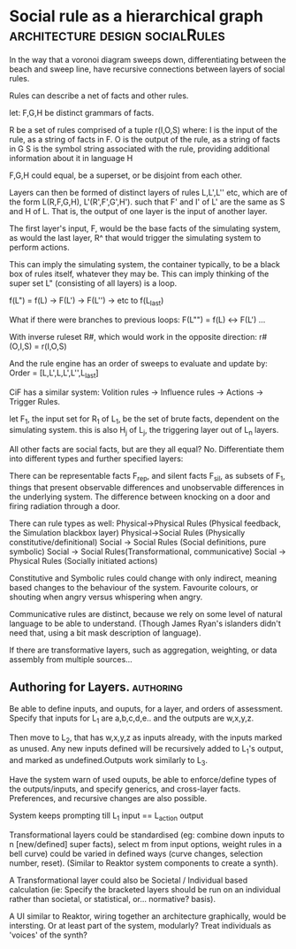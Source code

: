* Social rule as a hierarchical graph                                           :architecture:design:socialRules:
In the way that a voronoi diagram sweeps down, differentiating between the beach
and sweep line, have recursive connections between layers of social rules.

Rules can describe a net of facts and other rules.

let:
F,G,H be distinct grammars of facts.

R be a set of rules comprised of a tuple r(I,O,S) where:
	I is the input of the rule, as a string of facts in F.
    O is the output of the rule, as a string of facts in G
    S is the symbol string associated with the rule, providing
	additional information about it in language H

F,G,H could equal, be a superset, or be disjoint from each other.

Layers can then be formed of distinct layers of rules L,L',L'' etc,
which are of the form L(R,F,G,H), L'(R',F',G',H').
such that F' and I' of L' are the same as S and H of L. That is, the output of
one layer is the input of another layer.  

The first layer's input, F, would be the base facts of the simulating
system, as would the last layer, R^ that would trigger the simulating
system to perform actions.   
 
This can imply the simulating system, the container typically, to be a
black box of rules itself, whatever they may be. This can imply
thinking of the super set L" (consisting of all layers) is a loop. 

f(L") = f(L) -> F(L') -> F(L'') -> etc to f(L_last)

What if there were branches to previous loops:
F(L"") = f(L) <-> F(L') ...

With inverse ruleset R#, which would work in the opposite direction:
r#(O,I,S) = r(I,O,S)

And the rule engine has an order of sweeps to evaluate and update by:
Order = [L,L',L,L',L'',L_last]

CiF has a similar system: Volition rules -> Influence rules -> Actions -> Trigger
Rules. 

let F_1, the input set for R_1 of L_1, be the set of brute facts, dependent
on the simulating system. this is also H_j of L_j, the triggering
layer out of L_n layers. 

All other facts are social facts, but are they all equal? No.
Differentiate them into different types and further specified layers:

There can be representable facts F_rep, and silent facts F_sil, as
subsets of F_1,
things that present observable differences and unobservable
differences in the underlying system. The difference between knocking
on a door and firing radiation through a door. 

There can rule types as well:
Physical->Physical Rules (Physical feedback, the Simulation blackbox layer)
Physical->Social Rules (Physically constitutive/definitional)
Social -> Social Rules (Social definitions, pure symbolic)
Social -> Social Rules(Transformational, communicative)
Social -> Physical Rules (Socially initiated actions)

Constitutive and Symbolic rules could change with only indirect,
meaning based changes to the behaviour of the system. Favourite
colours, or shouting when angry versus whispering when angry. 

Communicative rules are distinct, because we rely on some level of
natural language to be able to understand. (Though James Ryan's
islanders didn't need that, using a bit mask description of language).

If there are transformative layers, such as aggregation, weighting,
or data assembly from multiple sources...

** Authoring for Layers.                                                        :authoring:
Be able to define inputs, and ouputs, for a layer, and orders of
assessment. Specify that inputs for L_1 are a,b,c,d,e.. and the
outputs are w,x,y,z. 

Then move to L_2, that has w,x,y,z as inputs already, with the
inputs marked as unused. Any new inputs defined will be recursively added to L_1's output, and
marked as undefined.Outputs work similarly to L_3.

Have the system warn of used ouputs, be able to enforce/define types
of the outputs/inputs, and specify generics, and cross-layer
facts. Preferences, and recursive changes are also possible. 

System keeps prompting till L_1 input == L_action output

Transformational layers could be standardised (eg: combine down inputs to
n [new/defined] super facts), select m from input options, weight
rules in a bell curve) could be varied in defined ways (curve changes,
selection number, reset). (Similar to Reaktor system components to
create a synth).

A Transformational layer could also be Societal / Individual based
calculation (ie: Specify the bracketed layers should be run on an
individual rather than societal, or statistical, or... normative?
basis).

A UI similar to Reaktor, wiring together an architecture graphically,
would be intersting. Or at least part of the system, modularly?
Treat individuals as 'voices' of the synth?




 

